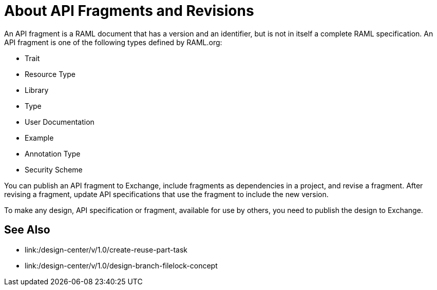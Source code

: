 = About API Fragments and Revisions

An API fragment is a RAML document that has a version and an identifier, but is not in itself a complete RAML specification. An API fragment is one of the following types defined by RAML.org:

* Trait
* Resource Type
* Library
* Type
* User Documentation
* Example
* Annotation Type
* Security Scheme

You can publish an API fragment to Exchange, include fragments as dependencies in a project, and revise a fragment. After revising a fragment, update API specifications that use the fragment to include the new version.

To make any design, API specification or fragment, available for use by others, you need to publish the design to Exchange.

== See Also

* link:/design-center/v/1.0/create-reuse-part-task
* link:/design-center/v/1.0/design-branch-filelock-concept
